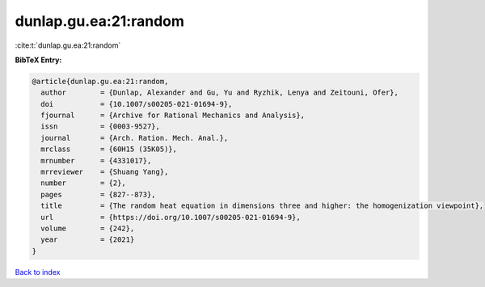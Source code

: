 dunlap.gu.ea:21:random
======================

:cite:t:`dunlap.gu.ea:21:random`

**BibTeX Entry:**

.. code-block:: bibtex

   @article{dunlap.gu.ea:21:random,
     author        = {Dunlap, Alexander and Gu, Yu and Ryzhik, Lenya and Zeitouni, Ofer},
     doi           = {10.1007/s00205-021-01694-9},
     fjournal      = {Archive for Rational Mechanics and Analysis},
     issn          = {0003-9527},
     journal       = {Arch. Ration. Mech. Anal.},
     mrclass       = {60H15 (35K05)},
     mrnumber      = {4331017},
     mrreviewer    = {Shuang Yang},
     number        = {2},
     pages         = {827--873},
     title         = {The random heat equation in dimensions three and higher: the homogenization viewpoint},
     url           = {https://doi.org/10.1007/s00205-021-01694-9},
     volume        = {242},
     year          = {2021}
   }

`Back to index <../By-Cite-Keys.html>`_
